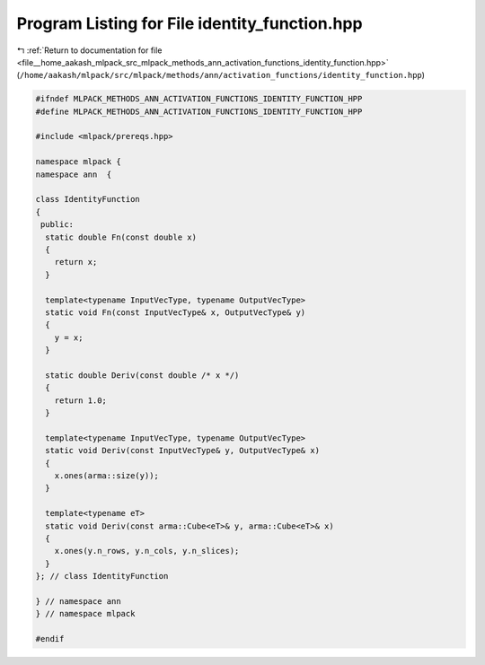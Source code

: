 
.. _program_listing_file__home_aakash_mlpack_src_mlpack_methods_ann_activation_functions_identity_function.hpp:

Program Listing for File identity_function.hpp
==============================================

|exhale_lsh| :ref:`Return to documentation for file <file__home_aakash_mlpack_src_mlpack_methods_ann_activation_functions_identity_function.hpp>` (``/home/aakash/mlpack/src/mlpack/methods/ann/activation_functions/identity_function.hpp``)

.. |exhale_lsh| unicode:: U+021B0 .. UPWARDS ARROW WITH TIP LEFTWARDS

.. code-block:: cpp

   
   #ifndef MLPACK_METHODS_ANN_ACTIVATION_FUNCTIONS_IDENTITY_FUNCTION_HPP
   #define MLPACK_METHODS_ANN_ACTIVATION_FUNCTIONS_IDENTITY_FUNCTION_HPP
   
   #include <mlpack/prereqs.hpp>
   
   namespace mlpack {
   namespace ann  {
   
   class IdentityFunction
   {
    public:
     static double Fn(const double x)
     {
       return x;
     }
   
     template<typename InputVecType, typename OutputVecType>
     static void Fn(const InputVecType& x, OutputVecType& y)
     {
       y = x;
     }
   
     static double Deriv(const double /* x */)
     {
       return 1.0;
     }
   
     template<typename InputVecType, typename OutputVecType>
     static void Deriv(const InputVecType& y, OutputVecType& x)
     {
       x.ones(arma::size(y));
     }
   
     template<typename eT>
     static void Deriv(const arma::Cube<eT>& y, arma::Cube<eT>& x)
     {
       x.ones(y.n_rows, y.n_cols, y.n_slices);
     }
   }; // class IdentityFunction
   
   } // namespace ann
   } // namespace mlpack
   
   #endif
